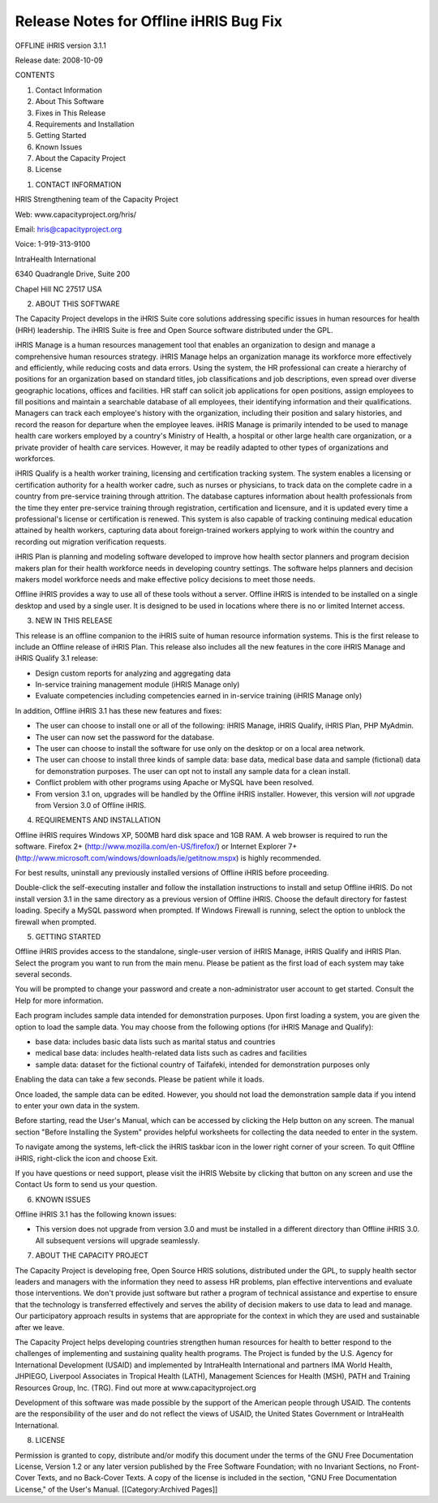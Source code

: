 Release Notes for Offline iHRIS Bug Fix
================================================

OFFLINE iHRIS version 3.1.1

Release date: 2008-10-09

CONTENTS

1. Contact Information

2. About This Software

3. Fixes in This Release

4. Requirements and Installation

5. Getting Started

6. Known Issues

7. About the Capacity Project

8. License


1. CONTACT INFORMATION

HRIS Strengthening team of the Capacity Project

Web: www.capacityproject.org/hris/

Email: hris@capacityproject.org

Voice: 1-919-313-9100

IntraHealth International

6340 Quadrangle Drive, Suite 200

Chapel Hill NC 27517 USA


2. ABOUT THIS SOFTWARE

The Capacity Project develops in the iHRIS Suite core solutions addressing specific issues in human resources for health (HRH) leadership. The iHRIS Suite is free and Open Source software distributed under the GPL.

iHRIS Manage is a human resources management tool that enables an organization to design and manage a comprehensive human resources strategy. iHRIS Manage helps an organization manage its workforce more effectively and efficiently, while reducing costs and data errors. Using the system, the HR professional can create a hierarchy of positions for an organization based on standard titles, job classifications and job descriptions, even spread over diverse geographic locations, offices and facilities. HR staff can solicit job applications for open positions, assign employees to fill positions and maintain a searchable database of all employees, their identifying information and their qualifications. Managers can track each employee's history with the organization, including their position and salary histories, and record the reason for departure when the employee leaves. iHRIS Manage is primarily intended to be used to manage health care workers employed by a country's Ministry of Health, a hospital or other large health care organization, or a private provider of health care services. However, it may be readily adapted to other types of organizations and workforces.

iHRIS Qualify is a health worker training, licensing and certification tracking system. The system enables a licensing or certification authority for a health worker cadre, such as nurses or physicians, to track data on the complete cadre in a country from pre-service training through attrition. The database captures information about health professionals from the time they enter pre-service training through registration, certification and licensure, and it is updated every time a professional's license or certification is renewed. This system is also capable of tracking continuing medical education attained by health workers, capturing data about foreign-trained workers applying to work within the country and recording out migration verification requests.

iHRIS Plan is planning and modeling software developed to improve how health sector planners and program decision makers plan for their health workforce needs in developing country settings. The software helps planners and decision makers model workforce needs and make effective policy decisions to meet those needs. 

Offline iHRIS provides a way to use all of these tools without a server. Offline iHRIS is intended to be installed on a single desktop and used by a single user. It is designed to be used in locations where there is no or limited Internet access.


3. NEW IN THIS RELEASE

This release is an offline companion to the iHRIS suite of human resource information systems. This is the first release to include an Offline release of iHRIS Plan. This release also includes all the new features in the core iHRIS Manage and iHRIS Qualify 3.1 release:

- Design custom reports for analyzing and aggregating data

- In-service training management module (iHRIS Manage only)

- Evaluate competencies including competencies earned in in-service training (iHRIS Manage only) 


In addition, Offline iHRIS 3.1 has these new features and fixes:

- The user can choose to install one or all of the following: iHRIS Manage, iHRIS Qualify, iHRIS Plan, PHP MyAdmin.

- The user can now set the password for the database.

- The user can choose to install the software for use only on the desktop or on a local area network.

- The user can choose to install three kinds of sample data: base data, medical base data and sample (fictional) data for demonstration purposes. The user can opt not to install any sample data for a clean install.

- Conflict problem with other programs using Apache or MySQL have been resolved.

- From version 3.1 on, upgrades will be handled by the Offline iHRIS installer. However, this version will *not* upgrade from Version 3.0 of Offline iHRIS.


4. REQUIREMENTS AND INSTALLATION

Offline iHRIS requires Windows XP, 500MB hard disk space and 1GB RAM. A web browser is required to run the software. Firefox 2+ (http://www.mozilla.com/en-US/firefox/) or Internet Explorer 7+ (http://www.microsoft.com/windows/downloads/ie/getitnow.mspx) is highly recommended.

For best results, uninstall any previously installed versions of Offline iHRIS before proceeding.

Double-click the self-executing installer and follow the installation instructions to install and setup Offline iHRIS. Do not install version 3.1 in the same directory as a previous version of Offline iHRIS. Choose the default directory for fastest loading. Specify a MySQL password when prompted. If Windows Firewall is running, select the option to unblock the firewall when prompted.


5. GETTING STARTED

Offline iHRIS provides access to the standalone, single-user version of iHRIS Manage, iHRIS Qualify and iHRIS Plan. Select the program you want to run from the main menu. Please be patient as the first load of each system may take several seconds.

You will be prompted to change your password and create a non-administrator user account to get started. Consult the Help for more information.

Each program includes sample data intended for demonstration purposes. Upon first loading a system, you are given the option to load the sample data. You may choose from the following options (for iHRIS Manage and Qualify):

- base data: includes basic data lists such as marital status and countries

- medical base data: includes health-related data lists such as cadres and facilities

- sample data: dataset for the fictional country of Taifafeki, intended for demonstration purposes only

Enabling the data can take a few seconds. Please be patient while it loads.

Once loaded, the sample data can be edited. However, you should not load the demonstration sample data if you intend to enter your own data in the system.

Before starting, read the User's Manual, which can be accessed by clicking the Help button on any screen. The manual section "Before Installing the System" provides helpful worksheets for collecting the data needed to enter in the system.

To navigate among the systems, left-click the iHRIS taskbar icon in the lower right corner of your screen. To quit Offline iHRIS, right-click the icon and choose Exit.

If you have questions or need support, please visit the iHRIS Website by clicking that button on any screen and use the Contact Us form to send us your question. 


6. KNOWN ISSUES

Offline iHRIS 3.1 has the following known issues:

- This version does not upgrade from version 3.0 and must be installed in a different directory than Offline iHRIS 3.0. All subsequent versions will upgrade seamlessly.


7. ABOUT THE CAPACITY PROJECT

The Capacity Project is developing free, Open Source HRIS solutions, distributed under the GPL, to supply health sector leaders and managers with the information they need to assess HR problems, plan effective interventions and evaluate those interventions. We don't provide just software but rather a program of technical assistance and expertise to ensure that the technology is transferred effectively and serves the ability of decision makers to use data to lead and manage. Our participatory approach results in systems that are appropriate for the context in which they are used and sustainable after we leave.

The Capacity Project helps developing countries strengthen human resources for health to better respond to the challenges of implementing and sustaining quality health programs. The Project is funded by the U.S. Agency for International Development (USAID) and implemented by IntraHealth International and partners IMA World Health, JHPIEGO, Liverpool Associates in Tropical Health (LATH), Management Sciences for Health (MSH), PATH and Training Resources Group, Inc. (TRG). Find out more at www.capacityproject.org

Development of this software was made possible by the support of the American people through USAID. The contents are the responsibility of the user and do not reflect the views of USAID, the United States Government or IntraHealth International. 


8. LICENSE

Permission is granted to copy, distribute and/or modify this document under the terms of the GNU Free Documentation License, Version 1.2 or any later version published by the Free Software Foundation; with no Invariant Sections, no Front-Cover Texts, and no Back-Cover Texts.  A copy of the license is included in the section, "GNU Free Documentation License," of the User's Manual.
[[Category:Archived Pages]]
